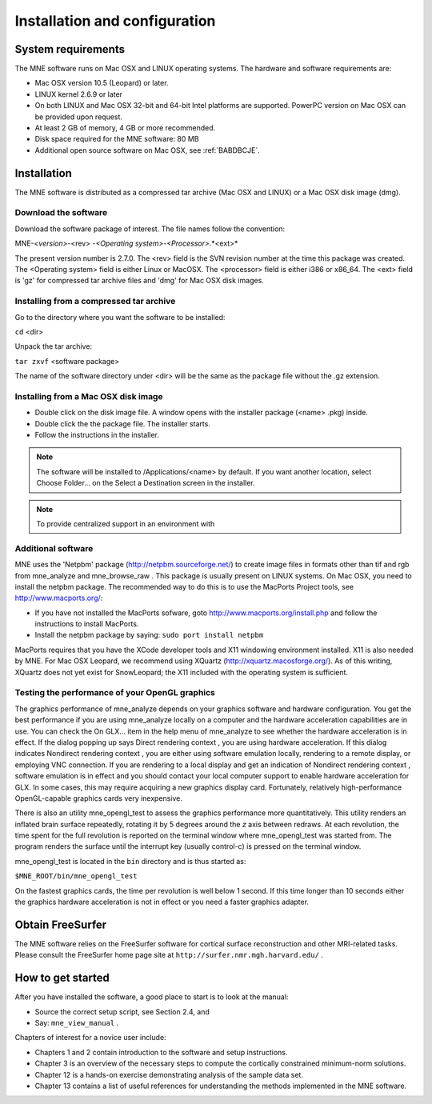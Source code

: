 

.. _BGBDEIGC:

==============================
Installation and configuration
==============================

System requirements
###################

The MNE software runs on Mac OSX and LINUX operating systems.
The hardware and software requirements are:

- Mac OSX version 10.5 (Leopard) or later.

- LINUX kernel 2.6.9 or later

- On both LINUX and Mac OSX 32-bit and 64-bit Intel platforms
  are supported. PowerPC version on Mac OSX can be provided upon request.

- At least 2 GB of memory, 4 GB or more recommended.

- Disk space required for the MNE software: 80 MB

- Additional open source software on Mac OSX, see :ref:`BABDBCJE`.

Installation
############

The MNE software is distributed as a compressed tar archive
(Mac OSX and LINUX) or a Mac OSX disk image (dmg).

Download the software
=====================

Download the software package of interest. The file names
follow the convention:

MNE-*<version>*-<rev> -*<Operating
system>*-*<Processor>*.*<ext>*

The present version number is 2.7.0. The <rev> field
is the SVN revision number at the time this package was created.
The <Operating system> field
is either Linux or MacOSX. The <processor> field
is either i386 or x86_64. The <ext> field
is 'gz' for compressed tar archive files and 'dmg' for
Mac OSX disk images.

Installing from a compressed tar archive
========================================

Go to the directory where you want the software to be installed:

``cd`` <dir>

Unpack the tar archive:

``tar zxvf`` <software package>

The name of the software directory under <dir> will
be the same as the package file without the .gz extension.

Installing from a Mac OSX disk  image
=====================================

- Double click on the disk image file.
  A window opens with the installer package (<name> .pkg)
  inside.

- Double click the the package file. The installer starts.

- Follow the instructions in the installer.

.. note:: The software will be installed to /Applications/<name> by    default. If you want another location, select Choose Folder... on the Select a Destination screen    in the installer.

.. note:: To provide centralized support in an environment    with

.. _BABDBCJE:

Additional software
===================

MNE uses the 'Netpbm' package (http://netpbm.sourceforge.net/)
to create image files in formats other than tif and rgb from mne_analyze and mne_browse_raw .
This package is usually present on LINUX systems. On Mac OSX, you
need to install the netpbm package. The recommended way to do this
is to use the MacPorts Project tools, see http://www.macports.org/:

- If you have not installed the MacPorts
  sofware, goto http://www.macports.org/install.php and follow the
  instructions to install MacPorts.

- Install the netpbm package by saying: ``sudo port install netpbm``

MacPorts requires that you have the XCode developer tools
and X11 windowing environment installed. X11 is also needed by MNE.
For Mac OSX Leopard, we recommend using XQuartz (http://xquartz.macosforge.org/).
As of this writing, XQuartz does not yet exist for SnowLeopard;
the X11 included with the operating system is sufficient.

.. _CIHIIBDA:

Testing the performance of your OpenGL graphics
===============================================

The graphics performance of mne_analyze depends
on your graphics software and hardware configuration. You get the
best performance if you are using mne_analyze locally
on a computer and the hardware acceleration capabilities are in
use. You can check the On GLX... item
in the help menu of mne_analyze to
see whether the hardware acceleration is in effect. If the dialog
popping up says Direct rendering context ,
you are using hardware acceleration. If this dialog indicates Nondirect rendering context , you are either using software
emulation locally, rendering to a remote display, or employing VNC
connection. If you are rendering to a local display and get an indication
of Nondirect rendering context ,
software emulation is in effect and you should contact your local
computer support to enable hardware acceleration for GLX. In some
cases, this may require acquiring a new graphics display card. Fortunately,
relatively high-performance OpenGL-capable graphics cards very inexpensive.

There is also an utility mne_opengl_test to
assess the graphics performance more quantitatively. This utility
renders an inflated brain surface repeatedly, rotating it by 5 degrees
around the *z* axis between redraws. At each
revolution, the time spent for the full revolution is reported on
the terminal window where mne_opengl_test was
started from. The program renders the surface until the interrupt
key (usually control-c) is pressed on the terminal window.

mne_opengl_test is located
in the ``bin`` directory and is thus started as:

``$MNE_ROOT/bin/mne_opengl_test``

On the fastest graphics cards, the time per revolution is
well below 1 second. If this time longer than 10 seconds either
the graphics hardware acceleration is not in effect or you need
a faster graphics adapter.

Obtain FreeSurfer
#################

The MNE software relies on the FreeSurfer software for cortical
surface reconstruction and other MRI-related tasks. Please consult
the FreeSurfer home page site at ``http://surfer.nmr.mgh.harvard.edu/`` .

How to get started
##################

After you have installed the software, a good place to start
is to look at the manual:

- Source the correct setup script, see Section 2.4,
  and

- Say: ``mne_view_manual`` .

Chapters of interest for a novice user include:

- Chapters 1 and 2 contain introduction
  to the software and setup instructions.

- Chapter 3 is an overview of the necessary steps to
  compute the cortically constrained minimum-norm solutions.

- Chapter 12 is a hands-on exercise demonstrating analysis
  of the sample data set.

- Chapter 13 contains a list of useful references for
  understanding the methods implemented in the MNE software.
